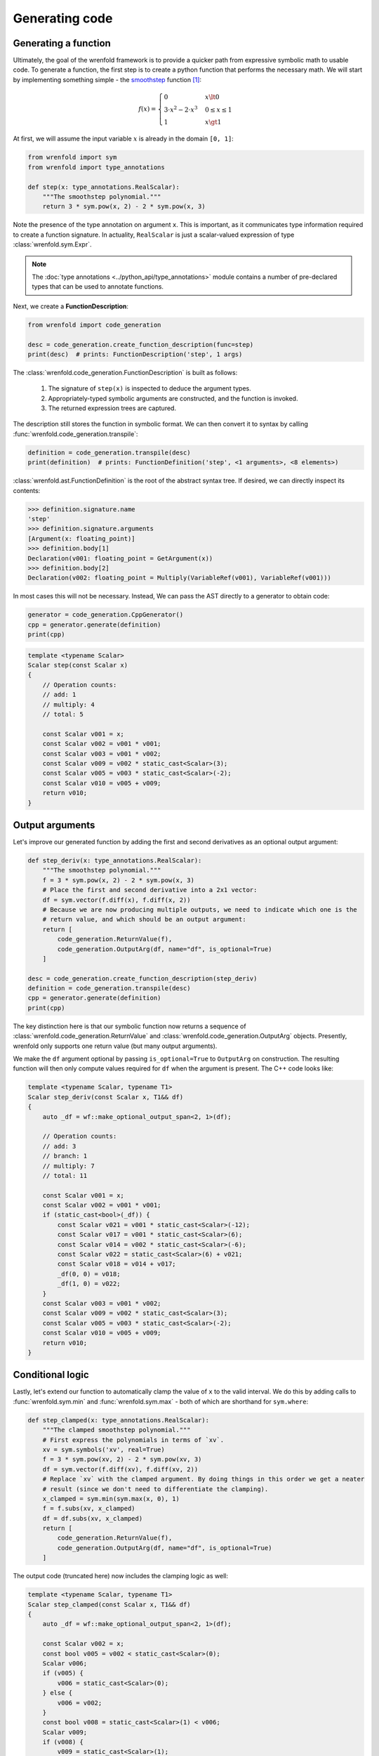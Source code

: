 Generating code
===============

Generating a function
---------------------

Ultimately, the goal of the wrenfold framework is to provide a quicker path from expressive symbolic
math to usable code. To generate a function, the first step is to create a python function that
performs the necessary math. We will start by implementing something simple - the
`smoothstep <https://en.wikipedia.org/wiki/Smoothstep>`_ function [#f1]_:

.. math::
  f\left(x\right) = \begin{cases}
  0 & x \lt 0 \\
  3 \cdot x^2 - 2 \cdot x^3 & 0 \le x \le 1 \\
  1 & x \gt 1
  \end{cases}

At first, we will assume the input variable :math:`x` is already in the domain ``[0, 1]``:

.. code:: python

    from wrenfold import sym
    from wrenfold import type_annotations

    def step(x: type_annotations.RealScalar):
        """The smoothstep polynomial."""
        return 3 * sym.pow(x, 2) - 2 * sym.pow(x, 3)

Note the presence of the type annotation on argument ``x``. This is important, as it communicates
type information required to create a function signature. In actuality, ``RealScalar`` is just
a scalar-valued expression of type :class:`wrenfold.sym.Expr`.

.. note::

    The :doc:`type annotations <../python_api/type_annotations>` module contains a number of
    pre-declared types that can be used to annotate functions.

Next, we create a **FunctionDescription**:

.. code:: python

    from wrenfold import code_generation

    desc = code_generation.create_function_description(func=step)
    print(desc)  # prints: FunctionDescription('step', 1 args)

The :class:`wrenfold.code_generation.FunctionDescription` is built as follows:

    #. The signature of ``step(x)`` is inspected to deduce the argument types.
    #. Appropriately-typed symbolic arguments are constructed, and the function is invoked.
    #. The returned expression trees are captured.

The description still stores the function in symbolic format. We can then convert it to syntax by
calling :func:`wrenfold.code_generation.transpile`:

.. code:: python

    definition = code_generation.transpile(desc)
    print(definition)  # prints: FunctionDefinition('step', <1 arguments>, <8 elements>)

:class:`wrenfold.ast.FunctionDefinition` is the root of the abstract syntax tree. If desired, we can
directly inspect its contents:

.. code:: python

    >>> definition.signature.name
    'step'
    >>> definition.signature.arguments
    [Argument(x: floating_point)]
    >>> definition.body[1]
    Declaration(v001: floating_point = GetArgument(x))
    >>> definition.body[2]
    Declaration(v002: floating_point = Multiply(VariableRef(v001), VariableRef(v001)))

In most cases this will not be necessary. Instead, We can pass the AST directly to a generator to
obtain code:

.. code:: python

    generator = code_generation.CppGenerator()
    cpp = generator.generate(definition)
    print(cpp)

.. code:: cpp

    template <typename Scalar>
    Scalar step(const Scalar x)
    {
        // Operation counts:
        // add: 1
        // multiply: 4
        // total: 5

        const Scalar v001 = x;
        const Scalar v002 = v001 * v001;
        const Scalar v003 = v001 * v002;
        const Scalar v009 = v002 * static_cast<Scalar>(3);
        const Scalar v005 = v003 * static_cast<Scalar>(-2);
        const Scalar v010 = v005 + v009;
        return v010;
    }

Output arguments
----------------

Let's improve our generated function by adding the first and second derivatives as an optional
output argument:

.. code:: python

    def step_deriv(x: type_annotations.RealScalar):
        """The smoothstep polynomial."""
        f = 3 * sym.pow(x, 2) - 2 * sym.pow(x, 3)
        # Place the first and second derivative into a 2x1 vector:
        df = sym.vector(f.diff(x), f.diff(x, 2))
        # Because we are now producing multiple outputs, we need to indicate which one is the
        # return value, and which should be an output argument:
        return [
            code_generation.ReturnValue(f),
            code_generation.OutputArg(df, name="df", is_optional=True)
        ]

    desc = code_generation.create_function_description(step_deriv)
    definition = code_generation.transpile(desc)
    cpp = generator.generate(definition)
    print(cpp)

The key distinction here is that our symbolic function now returns a sequence of
:class:`wrenfold.code_generation.ReturnValue` and :class:`wrenfold.code_generation.OutputArg`
objects. Presently, wrenfold only supports one return value (but many output arguments).

We make the ``df`` argument optional by passing ``is_optional=True`` to ``OutputArg`` on
construction. The resulting function will then only compute values required for ``df`` when the
argument is present. The C++ code looks like:

.. code:: cpp

    template <typename Scalar, typename T1>
    Scalar step_deriv(const Scalar x, T1&& df)
    {
        auto _df = wf::make_optional_output_span<2, 1>(df);

        // Operation counts:
        // add: 3
        // branch: 1
        // multiply: 7
        // total: 11

        const Scalar v001 = x;
        const Scalar v002 = v001 * v001;
        if (static_cast<bool>(_df)) {
            const Scalar v021 = v001 * static_cast<Scalar>(-12);
            const Scalar v017 = v001 * static_cast<Scalar>(6);
            const Scalar v014 = v002 * static_cast<Scalar>(-6);
            const Scalar v022 = static_cast<Scalar>(6) + v021;
            const Scalar v018 = v014 + v017;
            _df(0, 0) = v018;
            _df(1, 0) = v022;
        }
        const Scalar v003 = v001 * v002;
        const Scalar v009 = v002 * static_cast<Scalar>(3);
        const Scalar v005 = v003 * static_cast<Scalar>(-2);
        const Scalar v010 = v005 + v009;
        return v010;
    }


Conditional logic
-----------------

Lastly, let's extend our function to automatically clamp the value of ``x`` to the valid interval.
We do this by adding calls to :func:`wrenfold.sym.min` and :func:`wrenfold.sym.max` - both of which
are shorthand for ``sym.where``:

.. code:: python

    def step_clamped(x: type_annotations.RealScalar):
        """The clamped smoothstep polynomial."""
        # First express the polynomials in terms of `xv`.
        xv = sym.symbols('xv', real=True)
        f = 3 * sym.pow(xv, 2) - 2 * sym.pow(xv, 3)
        df = sym.vector(f.diff(xv), f.diff(xv, 2))
        # Replace `xv` with the clamped argument. By doing things in this order we get a neater
        # result (since we don't need to differentiate the clamping).
        x_clamped = sym.min(sym.max(x, 0), 1)
        f = f.subs(xv, x_clamped)
        df = df.subs(xv, x_clamped)
        return [
            code_generation.ReturnValue(f),
            code_generation.OutputArg(df, name="df", is_optional=True)
        ]

The output code (truncated here) now includes the clamping logic as well:

.. code:: cpp

    template <typename Scalar, typename T1>
    Scalar step_clamped(const Scalar x, T1&& df)
    {
        auto _df = wf::make_optional_output_span<2, 1>(df);

        const Scalar v002 = x;
        const bool v005 = v002 < static_cast<Scalar>(0);
        Scalar v006;
        if (v005) {
            v006 = static_cast<Scalar>(0);
        } else {
            v006 = v002;
        }
        const bool v008 = static_cast<Scalar>(1) < v006;
        Scalar v009;
        if (v008) {
            v009 = static_cast<Scalar>(1);
        } else {
            v009 = v006;
        }
        const Scalar v010 = v009 * v009;

        // ... the remainder of the function is effectively unchanged.
    }

.. rubric:: Footnotes

.. [#f1] In practice, this function is simple enough that using code generation to write it is
  overkill.
